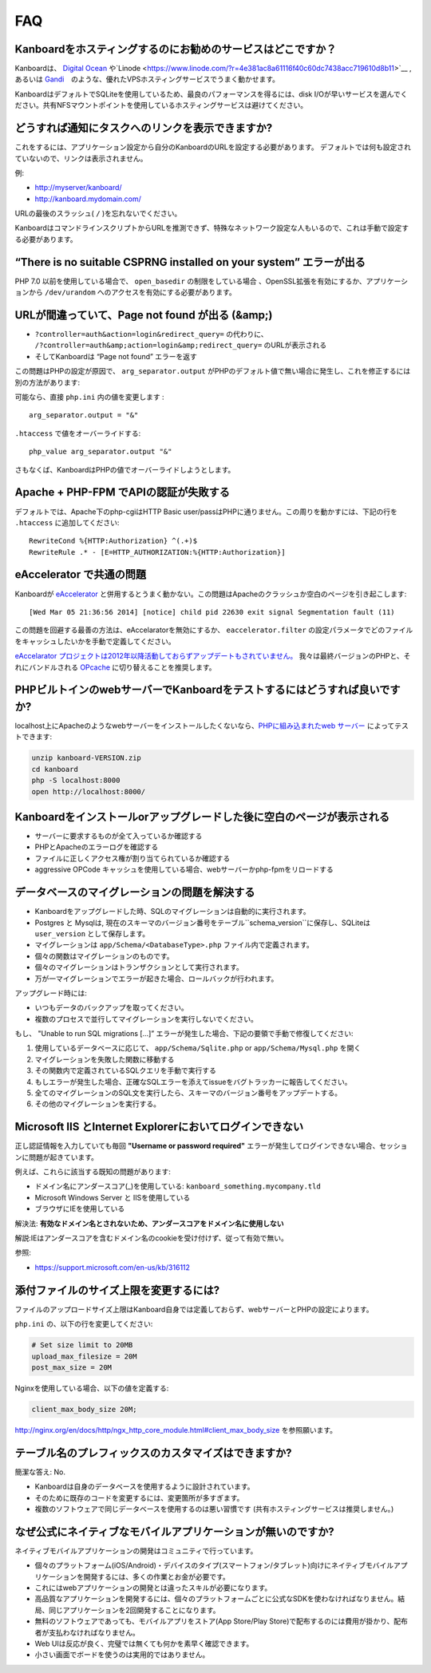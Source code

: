 FAQ
==========================

Kanboardをホスティングするのにお勧めのサービスはどこですか？
------------------------------------------------------

Kanboardは、 `Digital Ocean <https://www.digitalocean.com/?refcode=4b541f47aae4>`__ や`Linode <https://www.linode.com/?r=4e381ac8a61116f40c60dc7438acc719610d8b11>`__ ,あるいは `Gandi <https://www.gandi.net/>`__　のような、優れたVPSホスティングサービスでうまく動かせます。

KanboardはデフォルトでSQLiteを使用しているため、最良のパフォーマンスを得るには、disk I/Oが早いサービスを選んでください。共有NFSマウントポイントを使用しているホスティングサービスは避けてください。

.. 注意:: 共有ホスティングサービスの利用は推奨しません。自身のサーバーを利用してください。

どうすれば通知にタスクへのリンクを表示できますか?
---------------------------------------------------

これをするには、アプリケーション設定から自分のKanboardのURLを設定する必要があります。
デフォルトでは何も設定されていないので、リンクは表示されません。

例:

-  http://myserver/kanboard/
-  http://kanboard.mydomain.com/

URLの最後のスラッシュ( ``/`` )を忘れないでください。

KanboardはコマンドラインスクリプトからURLを推測できず、特殊なネットワーク設定な人もいるので、これは手動で設定する必要があります。

“There is no suitable CSPRNG installed on your system” エラーが出る
-----------------------------------------------------------------------

PHP 7.0 以前を使用している場合で、 ``open_basedir`` の制限をしている場合 、OpenSSL拡張を有効にするか、アプリケーションから ``/dev/urandom`` へのアクセスを有効にする必要があります。

URLが間違っていて、Page not found が出る (&amp;)
----------------------------------------------

-  ``?controller=auth&action=login&redirect_query=`` の代わりに、
   ``/?controller=auth&amp;action=login&amp;redirect_query=`` のURLが表示される
  
-  そしてKanboardは “Page not found” エラーを返す

この問題はPHPの設定が原因で、 ``arg_separator.output``  がPHPのデフォルト値で無い場合に発生し、これを修正するには別の方法があります:

可能なら、直接 ``php.ini`` 内の値を変更します :

::

    arg_separator.output = "&"

``.htaccess`` で値をオーバーライドする:

::

    php_value arg_separator.output "&"

さもなくば、KanboardはPHPの値でオーバーライドしようとします。

Apache + PHP-FPM でAPIの認証が失敗する
--------------------------------------------------------

デフォルトでは、Apache下のphp-cgiはHTTP Basic user/passはPHPに通りません。この周りを動かすには、下記の行を ``.htaccess`` に追加してください:

::

    RewriteCond %{HTTP:Authorization} ^(.+)$
    RewriteRule .* - [E=HTTP_AUTHORIZATION:%{HTTP:Authorization}]

eAccelerator で共通の問題
------------------------------

Kanboardが `eAccelerator <http://eaccelerator.net>`__ と併用するとうまく動かない。この問題はApacheのクラッシュか空白のページを引き起こします:

::

    [Wed Mar 05 21:36:56 2014] [notice] child pid 22630 exit signal Segmentation fault (11)

この問題を回避する最善の方法は、eAccelaratorを無効にするか、 ``eaccelerator.filter`` の設定パラメータでどのファイルをキャッシュしたいかを手動で定義してください。

`eAccelarator プロジェクトは2012年以降活動しておらずアップデートもされていません。 <https://github.com/eaccelerator/eaccelerator/commits/master>`__
我々は最終バージョンのPHPと、それにバンドルされる `OPcache <http://php.net/manual/en/intro.opcache.php>`__ に切り替えることを推奨します。

PHPビルトインのwebサーバーでKanboardをテストするにはどうすれば良いですか?
------------------------------------------------------

localhost上にApacheのようなwebサーバーをインストールしたくないなら、`PHPに組み込まれたweb サーバー <http://www.php.net/manual/en/features.commandline.webserver.php>`__ によってテストできます:

.. code:: bash

    unzip kanboard-VERSION.zip
    cd kanboard
    php -S localhost:8000
    open http://localhost:8000/

Kanboardをインストールorアップグレードした後に空白のページが表示される
---------------------------------------------------------

-  サーバーに要求するものが全て入っているか確認する
-  PHPとApacheのエラーログを確認する
-  ファイルに正しくアクセス権が割り当てられているか確認する
-  aggressive OPCode キャッシュを使用している場合、webサーバーかphp-fpmをリロードする

データベースのマイグレーションの問題を解決する
---------------------------------

-  Kanboardをアップグレードした時、SQLのマイグレーションは自動的に実行されます。
-  Postgres と Mysqlは, 現在のスキーマのバージョン番号をテーブル``schema_version``に保存し、SQLiteは ``user_version`` として保存します。
-  マイグレーションは ``app/Schema/<DatabaseType>.php`` ファイル内で定義されます。
-  個々の関数はマイグレーションのものです。
-  個々のマイグレーションはトランザクションとして実行されます。
-  万が一マイグレーションでエラーが起きた場合、ロールバックが行われます。

アップグレード時には:

-  いつもデータのバックアップを取ってください。
-  複数のプロセスで並行してマイグレーションを実行しないでください。

もし、 "Unable to run SQL migrations […]” エラーが発生した場合、下記の要領で手動で修復してください:

1. 使用しているデータベースに応じて、 ``app/Schema/Sqlite.php`` or ``app/Schema/Mysql.php`` を開く
2. マイグレーションを失敗した関数に移動する
3. その関数内で定義されているSQLクエリを手動で実行する
4. もしエラーが発生した場合、正確なSQLエラーを添えてissueをバグトラッカーに報告してください。
5. 全てのマイグレーションのSQL文を実行したら、スキーマのバージョン番号をアップデートする。
6. その他のマイグレーションを実行する。

Microsoft IIS とInternet Explorerにおいてログインできない
--------------------------------------------------------------

正し認証情報を入力していても毎回 **"Username or password required"** エラーが発生してログインできない場合、セッションに問題が起きています。 

例えば、これらに該当する既知の問題があります:

-  ドメイン名にアンダースコア(_)を使用している:
   ``kanboard_something.mycompany.tld``
-  Microsoft Windows Server と IISを使用している
-  ブラウザにIEを使用している

解決法: **有効なドメイン名とされないため、アンダースコアをドメイン名に使用しない** 

解説:IEはアンダースコアを含むドメイン名のcookieを受け付けず、従って有効で無い。

参照:

-  https://support.microsoft.com/en-us/kb/316112

添付ファイルのサイズ上限を変更するには?
------------------------------------

ファイルのアップロードサイズ上限はKanboard自身では定義しておらず、webサーバーとPHPの設定によります。

``php.ini`` の、以下の行を変更してください:

.. code:: 

    # Set size limit to 20MB
    upload_max_filesize = 20M
    post_max_size = 20M

Nginxを使用している場合、以下の値を定義する:

.. code::

    client_max_body_size 20M;

`<http://nginx.org/en/docs/http/ngx_http_core_module.html#client_max_body_size>`_ を参照願います。

テーブル名のプレフィックスのカスタマイズはできますか?
-----------------------------------------------

簡潔な答え: No.

- Kanboardは自身のデータベースを使用するように設計されています。
- そのために既存のコードを変更するには、変更箇所が多すぎます。
- 複数のソフトウェアで同じデータベースを使用するのは悪い習慣です (共有ホスティングサービスは推奨しません。)

なぜ公式にネイティブなモバイルアプリケーションが無いのですか?
---------------------------------------------------

ネイティブモバイルアプリケーションの開発はコミュニティで行っています。

- 個々のプラットフォーム(iOS/Android)・デバイスのタイプ(スマートフォン/タブレット)向けにネイティブモバイルアプリケーションを開発するには、多くの作業とお金が必要です。
- これにはwebアプリケーションの開発とは違ったスキルが必要になります。
- 高品質なアプリケーションを開発するには、個々のプラットフォームごとに公式なSDKを使わなければなりません。結局、同じアプリケーションを2回開発することになります。
- 無料のソフトウェアであっても、モバイルアプリをストア(App Store/Play Store)で配布するのには費用が掛かり、配布者が支払わなければなりません。
- Web UIは反応が良く、完璧では無くても何かを素早く確認できます。
- 小さい画面でボードを使うのは実用的ではありません。
